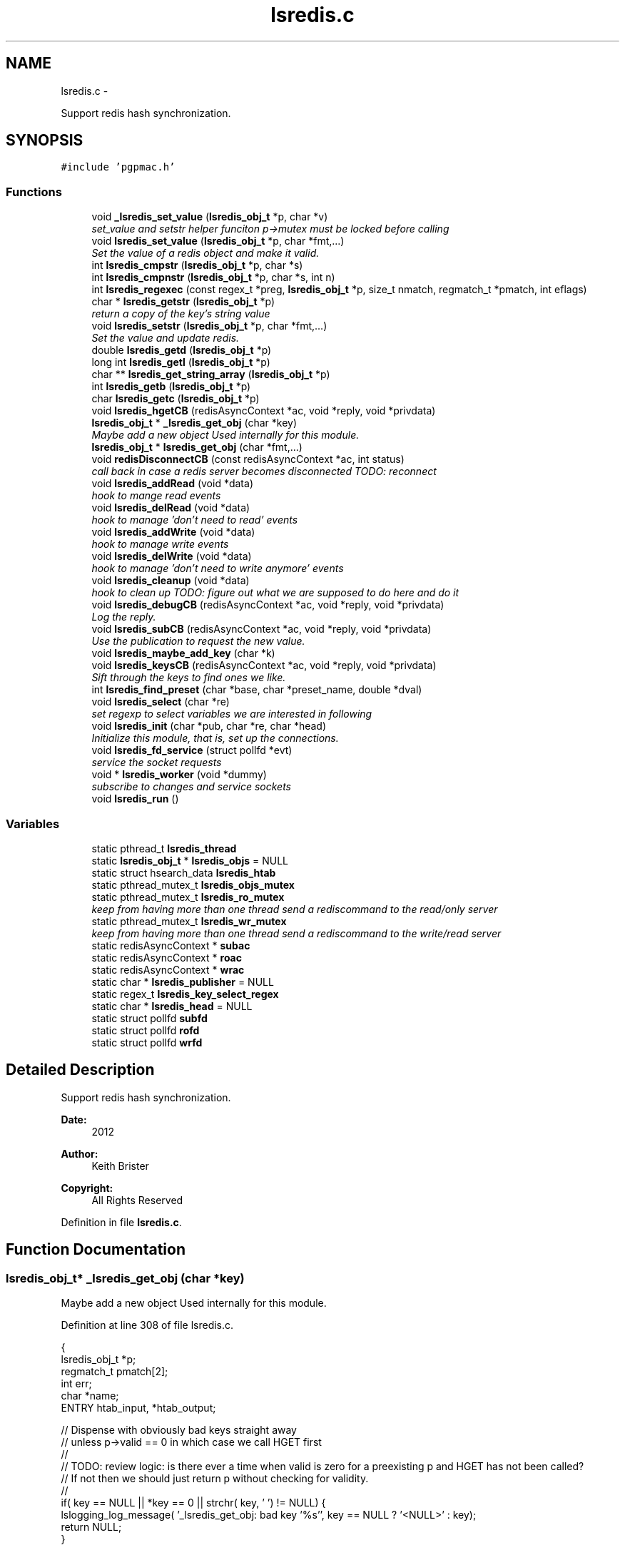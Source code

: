 .TH "lsredis.c" 3 "Sun Dec 16 2012" "LS-CAT PGPMAC" \" -*- nroff -*-
.ad l
.nh
.SH NAME
lsredis.c \- 
.PP
Support redis hash synchronization\&.  

.SH SYNOPSIS
.br
.PP
\fC#include 'pgpmac\&.h'\fP
.br

.SS "Functions"

.in +1c
.ti -1c
.RI "void \fB_lsredis_set_value\fP (\fBlsredis_obj_t\fP *p, char *v)"
.br
.RI "\fIset_value and setstr helper funciton p->mutex must be locked before calling \fP"
.ti -1c
.RI "void \fBlsredis_set_value\fP (\fBlsredis_obj_t\fP *p, char *fmt,\&.\&.\&.)"
.br
.RI "\fISet the value of a redis object and make it valid\&. \fP"
.ti -1c
.RI "int \fBlsredis_cmpstr\fP (\fBlsredis_obj_t\fP *p, char *s)"
.br
.ti -1c
.RI "int \fBlsredis_cmpnstr\fP (\fBlsredis_obj_t\fP *p, char *s, int n)"
.br
.ti -1c
.RI "int \fBlsredis_regexec\fP (const regex_t *preg, \fBlsredis_obj_t\fP *p, size_t nmatch, regmatch_t *pmatch, int eflags)"
.br
.ti -1c
.RI "char * \fBlsredis_getstr\fP (\fBlsredis_obj_t\fP *p)"
.br
.RI "\fIreturn a copy of the key's string value \fP"
.ti -1c
.RI "void \fBlsredis_setstr\fP (\fBlsredis_obj_t\fP *p, char *fmt,\&.\&.\&.)"
.br
.RI "\fISet the value and update redis\&. \fP"
.ti -1c
.RI "double \fBlsredis_getd\fP (\fBlsredis_obj_t\fP *p)"
.br
.ti -1c
.RI "long int \fBlsredis_getl\fP (\fBlsredis_obj_t\fP *p)"
.br
.ti -1c
.RI "char ** \fBlsredis_get_string_array\fP (\fBlsredis_obj_t\fP *p)"
.br
.ti -1c
.RI "int \fBlsredis_getb\fP (\fBlsredis_obj_t\fP *p)"
.br
.ti -1c
.RI "char \fBlsredis_getc\fP (\fBlsredis_obj_t\fP *p)"
.br
.ti -1c
.RI "void \fBlsredis_hgetCB\fP (redisAsyncContext *ac, void *reply, void *privdata)"
.br
.ti -1c
.RI "\fBlsredis_obj_t\fP * \fB_lsredis_get_obj\fP (char *key)"
.br
.RI "\fIMaybe add a new object Used internally for this module\&. \fP"
.ti -1c
.RI "\fBlsredis_obj_t\fP * \fBlsredis_get_obj\fP (char *fmt,\&.\&.\&.)"
.br
.ti -1c
.RI "void \fBredisDisconnectCB\fP (const redisAsyncContext *ac, int status)"
.br
.RI "\fIcall back in case a redis server becomes disconnected TODO: reconnect \fP"
.ti -1c
.RI "void \fBlsredis_addRead\fP (void *data)"
.br
.RI "\fIhook to mange read events \fP"
.ti -1c
.RI "void \fBlsredis_delRead\fP (void *data)"
.br
.RI "\fIhook to manage 'don't need to read' events \fP"
.ti -1c
.RI "void \fBlsredis_addWrite\fP (void *data)"
.br
.RI "\fIhook to manage write events \fP"
.ti -1c
.RI "void \fBlsredis_delWrite\fP (void *data)"
.br
.RI "\fIhook to manage 'don't need to write anymore' events \fP"
.ti -1c
.RI "void \fBlsredis_cleanup\fP (void *data)"
.br
.RI "\fIhook to clean up TODO: figure out what we are supposed to do here and do it \fP"
.ti -1c
.RI "void \fBlsredis_debugCB\fP (redisAsyncContext *ac, void *reply, void *privdata)"
.br
.RI "\fILog the reply\&. \fP"
.ti -1c
.RI "void \fBlsredis_subCB\fP (redisAsyncContext *ac, void *reply, void *privdata)"
.br
.RI "\fIUse the publication to request the new value\&. \fP"
.ti -1c
.RI "void \fBlsredis_maybe_add_key\fP (char *k)"
.br
.ti -1c
.RI "void \fBlsredis_keysCB\fP (redisAsyncContext *ac, void *reply, void *privdata)"
.br
.RI "\fISift through the keys to find ones we like\&. \fP"
.ti -1c
.RI "int \fBlsredis_find_preset\fP (char *base, char *preset_name, double *dval)"
.br
.ti -1c
.RI "void \fBlsredis_select\fP (char *re)"
.br
.RI "\fIset regexp to select variables we are interested in following \fP"
.ti -1c
.RI "void \fBlsredis_init\fP (char *pub, char *re, char *head)"
.br
.RI "\fIInitialize this module, that is, set up the connections\&. \fP"
.ti -1c
.RI "void \fBlsredis_fd_service\fP (struct pollfd *evt)"
.br
.RI "\fIservice the socket requests \fP"
.ti -1c
.RI "void * \fBlsredis_worker\fP (void *dummy)"
.br
.RI "\fIsubscribe to changes and service sockets \fP"
.ti -1c
.RI "void \fBlsredis_run\fP ()"
.br
.in -1c
.SS "Variables"

.in +1c
.ti -1c
.RI "static pthread_t \fBlsredis_thread\fP"
.br
.ti -1c
.RI "static \fBlsredis_obj_t\fP * \fBlsredis_objs\fP = NULL"
.br
.ti -1c
.RI "static struct hsearch_data \fBlsredis_htab\fP"
.br
.ti -1c
.RI "static pthread_mutex_t \fBlsredis_objs_mutex\fP"
.br
.ti -1c
.RI "static pthread_mutex_t \fBlsredis_ro_mutex\fP"
.br
.RI "\fIkeep from having more than one thread send a rediscommand to the read/only server \fP"
.ti -1c
.RI "static pthread_mutex_t \fBlsredis_wr_mutex\fP"
.br
.RI "\fIkeep from having more than one thread send a rediscommand to the write/read server \fP"
.ti -1c
.RI "static redisAsyncContext * \fBsubac\fP"
.br
.ti -1c
.RI "static redisAsyncContext * \fBroac\fP"
.br
.ti -1c
.RI "static redisAsyncContext * \fBwrac\fP"
.br
.ti -1c
.RI "static char * \fBlsredis_publisher\fP = NULL"
.br
.ti -1c
.RI "static regex_t \fBlsredis_key_select_regex\fP"
.br
.ti -1c
.RI "static char * \fBlsredis_head\fP = NULL"
.br
.ti -1c
.RI "static struct pollfd \fBsubfd\fP"
.br
.ti -1c
.RI "static struct pollfd \fBrofd\fP"
.br
.ti -1c
.RI "static struct pollfd \fBwrfd\fP"
.br
.in -1c
.SH "Detailed Description"
.PP 
Support redis hash synchronization\&. 

\fBDate:\fP
.RS 4
2012 
.RE
.PP
\fBAuthor:\fP
.RS 4
Keith Brister 
.RE
.PP
\fBCopyright:\fP
.RS 4
All Rights Reserved 
.RE
.PP

.PP
Definition in file \fBlsredis\&.c\fP\&.
.SH "Function Documentation"
.PP 
.SS "\fBlsredis_obj_t\fP* _lsredis_get_obj (char *key)"

.PP
Maybe add a new object Used internally for this module\&. 
.PP
Definition at line 308 of file lsredis\&.c\&.
.PP
.nf
                                            {
  lsredis_obj_t *p;
  regmatch_t pmatch[2];
  int err;
  char *name;
  ENTRY htab_input, *htab_output;

  // Dispense with obviously bad keys straight away
  // unless p->valid == 0 in which case we call HGET first
  //
  // TODO: review logic: is there ever a time when valid is zero for a preexisting p and HGET has not been called?
  //       If not then we should just return p without checking for validity\&.
  //
  if( key == NULL || *key == 0 || strchr( key, ' ') != NULL) {
    lslogging_log_message( '_lsredis_get_obj: bad key '%s'', key == NULL ? '<NULL>' : key);
    return NULL;
  }

  //  printf( '_lsredis_get_obj: received key '%s'', key);
  //  fflush( stdout);

  pthread_mutex_lock( &lsredis_objs_mutex);
  // If the key is already there then just return it
  //

  htab_input\&.key  = key;
  htab_input\&.data = NULL;
  errno = 0;
  err = hsearch_r( htab_input, FIND, &htab_output, &lsredis_htab);

  if( err == 0)
    p = NULL;
  else
    p = htab_output->data;


  if( p != NULL) {
    pthread_mutex_unlock( &lsredis_objs_mutex);
    return p;
  } else {
    // make a new one\&.
    p = calloc( 1, sizeof( lsredis_obj_t));
    if( p == NULL) {
      lslogging_log_message( '_lsredis_get_obj: Out of memory');
      exit( -1);
    }
    
    err = regexec( &lsredis_key_select_regex, key, 2, pmatch, 0);
    if( err == 0 && pmatch[1]\&.rm_so != -1) {
      p->events_name = strndup( key+pmatch[1]\&.rm_so, pmatch[1]\&.rm_eo - pmatch[1]\&.rm_so);
    } else {
      p->events_name = strdup( key);
    }
    if( p->events_name == NULL) {
      lslogging_log_message( '_lsredis_get_obj: Out of memory (events_name)');
      exit( -1);
    }

    pthread_mutex_init( &p->mutex, NULL);
    pthread_cond_init(  &p->cond, NULL);
    p->value = NULL;
    p->valid = 0;
    lsevents_send_event( '%s Invalid', p->events_name);
    p->wait_for_me = 0;
    p->key = strdup( key);
    p->hits = 0;
  
    htab_input\&.key  = p->key;
    htab_input\&.data = p;

    errno = 0;
    err = hsearch_r( htab_input, ENTER, &htab_output, &lsredis_htab);
    if( err == 0) {
      lslogging_log_message( '_lsredis_get_obj: hseach error on enter\&.  errno=%d', errno);
    } else {
      lslogging_log_message( '_lsredis_get_obj: added %s', key);
    }

    //
    // Shouldn't need the linked list unless we need to rebuild the hash table when, for example, we run out of room\&.
    // TODO: resize hash table when needed\&.
    //
    p->next = lsredis_objs;
    lsredis_objs = p;

    pthread_mutex_unlock( &lsredis_objs_mutex);

  }
  //
  // We arrive here with the valid flag lowered\&.  Go ahead and request the latest value\&.
  //
  pthread_mutex_lock( &lsredis_ro_mutex);
  redisAsyncCommand( roac, lsredis_hgetCB, p, 'HGET %s VALUE', key);
  pthread_mutex_unlock( &lsredis_ro_mutex);

  return p;
}
.fi
.SS "void _lsredis_set_value (\fBlsredis_obj_t\fP *p, char *v)"

.PP
set_value and setstr helper funciton p->mutex must be locked before calling 
.PP
Definition at line 32 of file lsredis\&.c\&.
.PP
.nf
                                                    {

  if( strlen(v) >= p->value_length) {
    if( p->value != NULL)
      free( p->value);
    p->value_length = strlen(v) + 256;
    p->value = calloc( p->value_length, sizeof( char));
    if( p->value == NULL) {
      lslogging_log_message( '_lsredis_set_value: out of memory');
      exit( -1);
    }
  }
  strcpy( p->value, v);
  p->value[p->value_length-1] = 0;
  p->dvalue = strtod( p->value, NULL);
  p->lvalue = strtol( p->value, NULL, 10);
  
  if( p->avalue != NULL) {
    char **zz;
    for( zz = p->avalue; *zz != NULL; zz++)
      free( zz);
    free( p->avalue);
  }
  p->avalue = lspg_array2ptrs( p->value);
  switch( *(p->value)) {
      case 'T':
      case 't':
      case 'Y':
      case 'y':
      case '1':
        p->bvalue = 1;
      break;

      case 'F':
      case 'f':
      case 'N':
      case 'n':
      case '0':
        p->bvalue = 0;
      break;

      default:
        p->bvalue = -1;         // a little unusual for a null value to be -1
    }

  p->cvalue = *(p->value);
  p->valid = 1;

  lsevents_send_event( '%s Valid', p->events_name);
}
.fi
.SS "void lsredis_addRead (void *data)"

.PP
hook to mange read events 
.PP
Definition at line 444 of file lsredis\&.c\&.
.PP
.nf
                                  {
  struct pollfd *pfd;
  pfd = (struct pollfd *)data;
  pfd->events |= POLLIN;
}
.fi
.SS "void lsredis_addWrite (void *data)"

.PP
hook to manage write events 
.PP
Definition at line 460 of file lsredis\&.c\&.
.PP
.nf
                                   {
  struct pollfd *pfd;
  pfd = (struct pollfd *)data;
  pfd->events |= POLLOUT;
}
.fi
.SS "void lsredis_cleanup (void *data)"

.PP
hook to clean up TODO: figure out what we are supposed to do here and do it 
.PP
Definition at line 477 of file lsredis\&.c\&.
.PP
.nf
                                  {
  struct pollfd *pfd;
  pfd = (struct pollfd *)data;
  pfd->events &= ~(POLLOUT | POLLIN);
  pfd->fd = -1;
}
.fi
.SS "int lsredis_cmpnstr (\fBlsredis_obj_t\fP *p, char *s, intn)"

.PP
Definition at line 117 of file lsredis\&.c\&.
.PP
.nf
                                                       {
  int rtn;
  pthread_mutex_lock( &p->mutex);
  while( p->valid == 0)
    pthread_cond_wait( &p->cond, &p->mutex);
  
  rtn = strncmp( p->value, s, n);
  pthread_mutex_unlock( &p->mutex);
  return rtn;
}
.fi
.SS "int lsredis_cmpstr (\fBlsredis_obj_t\fP *p, char *s)"

.PP
Definition at line 106 of file lsredis\&.c\&.
.PP
.nf
                                               {
  int rtn;
  pthread_mutex_lock( &p->mutex);
  while( p->valid == 0)
    pthread_cond_wait( &p->cond, &p->mutex);
  
  rtn = strcmp( p->value, s);
  pthread_mutex_unlock( &p->mutex);
  return rtn;
}
.fi
.SS "void lsredis_debugCB (redisAsyncContext *ac, void *reply, void *privdata)"

.PP
Log the reply\&. 
.PP
Definition at line 487 of file lsredis\&.c\&.
.PP
.nf
                                                                          {
  static int indentlevel = 0;
  redisReply *r;
  int i;

  r = (redisReply *)reply;

  if( r == NULL) {
    lslogging_log_message( 'Null reply\&.  Odd');
    return;
  }

  switch( r->type) {
  case REDIS_REPLY_STATUS:
    lslogging_log_message( '%*sSTATUS: %s', indentlevel*4,'', r->str);
    break;

  case REDIS_REPLY_ERROR:
    lslogging_log_message( '%*sERROR: %s', indentlevel*4, '', r->str);
    break;

  case REDIS_REPLY_INTEGER:
    lslogging_log_message( '%*sInteger: %lld', indentlevel*4, '', r->integer);
    break;

  case REDIS_REPLY_NIL:
    lslogging_log_message( '%*s(nil)', indentlevel*4, '');
    break;

  case REDIS_REPLY_STRING:
    lslogging_log_message( '%*sSTRING: %s', indentlevel*4, '', r->str);
    break;

  case REDIS_REPLY_ARRAY:
    lslogging_log_message( '%*sARRAY of %d elements', indentlevel*4, '', (int)r->elements);
    indentlevel++;
    for( i=0; i<r->elements; i++)
      lsredis_debugCB( ac, r->element[i], NULL);
    indentlevel--;
    break;

  default:
    lslogging_log_message( '%*sUnknown type %d', indentlevel*4,'', r->type);

  }
}
.fi
.SS "void lsredis_delRead (void *data)"

.PP
hook to manage 'don't need to read' events 
.PP
Definition at line 452 of file lsredis\&.c\&.
.PP
.nf
                                  {
  struct pollfd *pfd;
  pfd = (struct pollfd *)data;
  pfd->events &= ~POLLIN;
}
.fi
.SS "void lsredis_delWrite (void *data)"

.PP
hook to manage 'don't need to write anymore' events 
.PP
Definition at line 468 of file lsredis\&.c\&.
.PP
.nf
                                   {
  struct pollfd *pfd;
  pfd = (struct pollfd *)data;
  pfd->events &= ~POLLOUT;
}
.fi
.SS "void lsredis_fd_service (struct pollfd *evt)"

.PP
service the socket requests 
.PP
Definition at line 843 of file lsredis\&.c\&.
.PP
.nf
                                             {
  if( evt->fd == subac->c\&.fd) {
    if( evt->revents & POLLIN)
      redisAsyncHandleRead( subac);
    if( evt->revents & POLLOUT)
      redisAsyncHandleWrite( subac);
  }
  if( evt->fd == roac->c\&.fd) {
    if( evt->revents & POLLIN)
      redisAsyncHandleRead( roac);
    if( evt->revents & POLLOUT)
      redisAsyncHandleWrite( roac);
  }
  if( evt->fd == wrac->c\&.fd) {
    if( evt->revents & POLLIN)
      redisAsyncHandleRead( wrac);
    if( evt->revents & POLLOUT)
      redisAsyncHandleWrite( wrac);
  }
}
.fi
.SS "int lsredis_find_preset (char *base, char *preset_name, double *dval)"

.PP
Definition at line 694 of file lsredis\&.c\&.
.PP
.nf
                                                                      {
  char s[512];
  int i;
  int err;
  ENTRY htab_input, *htab_output;
  lsredis_obj_t *p;

  i = 0;
  for( i=0; i<1024; i++) {
    snprintf( s, sizeof( s)-1, '%s\&.%s\&.presets\&.%d\&.name', lsredis_head, base, i);
    s[sizeof(s)-1] = 0;
    htab_input\&.key  = s;
    htab_input\&.data = NULL;
    err = hsearch_r( htab_input, FIND, &htab_output, &lsredis_htab);
    if( err == 0) {
      // We've run out of names to look for: done
      lslogging_log_message( 'lsredis_find_preset: no preset for motor %s named '%s'', base, preset_name);
      *dval = 0\&.0;
      return 0;
    }

    // Check if we have a match
    p = htab_output->data;
    if( lsredis_cmpstr( p, preset_name)==0) {
      // got a match, now look for the position
      snprintf( s, sizeof( s)-1, '%s\&.%s\&.presets\&.%d\&.position', lsredis_head, base, i);
      s[sizeof(s)-1] = 0;
      htab_input\&.key = s;
      htab_input\&.data = NULL;
      err = hsearch_r( htab_input, FIND, &htab_output, &lsredis_htab);
      if( err == 0) {
        // Name but not position? odd\&.
        lslogging_log_message( 'lsredis_find_preset: Error, motor %s preset '%s' has no position defined', base, preset_name);
        *dval = 0\&.0;
        return 0;
      }
      p = htab_output->data;
      *dval = lsredis_getd( p);
      return 1;
    }
  }
  // How'd we get here?
  // did someone really define that many presets?  And then looked for one that's not there?
  *dval = 0;
  return 0;
}
.fi
.SS "\fBlsredis_obj_t\fP* lsredis_get_obj (char *fmt, \&.\&.\&.)"

.PP
Definition at line 407 of file lsredis\&.c\&.
.PP
.nf
                                                {
  lsredis_obj_t *rtn;
  va_list arg_ptr;
  char k[512];
  char *kp;
  int nkp;

  va_start( arg_ptr, fmt);
  vsnprintf( k, sizeof(k)-1, fmt, arg_ptr);
  k[sizeof(k)-1] = 0;
  va_end( arg_ptr);

  nkp = strlen(k) + strlen( lsredis_head) + 16;         // 16 is overkill\&. I know\&. Get over it\&.
  kp = calloc( nkp, sizeof( char));
  if( kp == NULL) {
    lslogging_log_message( 'lsredis_get_obj: Out of memory');
    exit( -1);
  }
  
  snprintf( kp, nkp-1, '%s\&.%s', lsredis_head, k);
  kp[nkp-1] = 0;
  rtn = _lsredis_get_obj( kp);
  free( kp);
  return rtn;
}
.fi
.SS "char** lsredis_get_string_array (\fBlsredis_obj_t\fP *p)"

.PP
Definition at line 236 of file lsredis\&.c\&.
.PP
.nf
                                                   {
  char **rtn;

  pthread_mutex_lock( &p->mutex);
  while( p->valid == 0)
    pthread_cond_wait( &p->cond, &p->mutex);

  rtn = p->avalue;
  pthread_mutex_unlock( &p->mutex);
  
  return rtn;
}
.fi
.SS "int lsredis_getb (\fBlsredis_obj_t\fP *p)"

.PP
Definition at line 249 of file lsredis\&.c\&.
.PP
.nf
                                    {
  int rtn;

  pthread_mutex_lock( &p->mutex);
  while( p->valid == 0)
    pthread_cond_wait( &p->cond, &p->mutex);

  rtn = p->bvalue;
  pthread_mutex_unlock( &p->mutex);
  
  return rtn;
}  
.fi
.SS "char lsredis_getc (\fBlsredis_obj_t\fP *p)"

.PP
Definition at line 262 of file lsredis\&.c\&.
.PP
.nf
                                     {
  int rtn;

  pthread_mutex_lock( &p->mutex);
  while( p->valid == 0)
    pthread_cond_wait( &p->cond, &p->mutex);

  rtn = p->cvalue;
  pthread_mutex_unlock( &p->mutex);
  
  return rtn;
}  
.fi
.SS "double lsredis_getd (\fBlsredis_obj_t\fP *p)"

.PP
Definition at line 210 of file lsredis\&.c\&.
.PP
.nf
                                       {
  double rtn;

  pthread_mutex_lock( &p->mutex);
  while( p->valid == 0)
    pthread_cond_wait( &p->cond, &p->mutex);

  rtn = p->dvalue;
  pthread_mutex_unlock( &p->mutex);
  
  return rtn;
}
.fi
.SS "long int lsredis_getl (\fBlsredis_obj_t\fP *p)"

.PP
Definition at line 223 of file lsredis\&.c\&.
.PP
.nf
                                         {
  long int rtn;

  pthread_mutex_lock( &p->mutex);
  while( p->valid == 0)
    pthread_cond_wait( &p->cond, &p->mutex);

  rtn = p->lvalue;
  pthread_mutex_unlock( &p->mutex);
  
  return rtn;
}  
.fi
.SS "char* lsredis_getstr (\fBlsredis_obj_t\fP *p)"

.PP
return a copy of the key's string value 
.PP
Definition at line 141 of file lsredis\&.c\&.
.PP
.nf
                                        {
  char *rtn;

  //
  // Have to use strdup since we cannot guarantee that p->value won't be freed while the caller is still using it
  //
  pthread_mutex_lock( &p->mutex);
  while( p->valid == 0)
    pthread_cond_wait( &p->cond, &p->mutex);

  rtn = strdup(p->value);
  pthread_mutex_unlock( &p->mutex);
  return rtn;
}
.fi
.SS "void lsredis_hgetCB (redisAsyncContext *ac, void *reply, void *privdata)"

.PP
Definition at line 275 of file lsredis\&.c\&.
.PP
.nf
                                                                         {
  redisReply *r;
  lsredis_obj_t *p;

  r = reply;
  p =  privdata;

  lslogging_log_message( 'hgetCB: %s %s', p == NULL ? '<NULL>' : p->key, r->type == REDIS_REPLY_STRING ? r->str : 'Non-string value\&.  Why?');

  //
  // Apparently this item does not exist
  // Just set it to an empty string so at least other apps will have the same behaviour as us
  // TODO: figure out a better way to deal with missing key/values
  //
  if( p != NULL && r->type == REDIS_REPLY_NIL) {
    lsredis_setstr( p, '');
    return;
  }

  if( p != NULL && r->type == REDIS_REPLY_STRING && r->str != NULL) {
    pthread_mutex_lock( &p->mutex);

    _lsredis_set_value( p, r->str);

    pthread_cond_signal( &p->cond);
    pthread_mutex_unlock( &p->mutex);
  }
}
.fi
.SS "void lsredis_init (char *pub, char *re, char *head)"

.PP
Initialize this module, that is, set up the connections\&. \fBParameters:\fP
.RS 4
\fIpub\fP Publish under this (unique) name 
.br
\fIre\fP Regular expression to select keys we want to mirror 
.br
\fIhead\fP Prepend this (+ a dot) to the beginning of requested objects 
.RE
.PP

.PP
Definition at line 775 of file lsredis\&.c\&.
.PP
.nf
                                                    {

  int err;

  err = hcreate_r( 8192, &lsredis_htab);
  if( err == 0) {
    lslogging_log_message( 'lsredis_init: Cannot create hash table\&.  Really bad things are going to happen\&.  hcreate_r returnd %d', err);
  }



  lsredis_head = strdup( head);
  lsredis_publisher = strdup( pub);

  pthread_mutex_init( &lsredis_objs_mutex, NULL);
  pthread_mutex_init( &lsredis_ro_mutex, NULL);
  pthread_mutex_init( &lsredis_wr_mutex, NULL);

  subac = redisAsyncConnect('127\&.0\&.0\&.1', 6379);
  if( subac->err) {
    lslogging_log_message( 'Error: %s', subac->errstr);
  }

  subfd\&.fd           = subac->c\&.fd;
  subfd\&.events       = 0;
  subac->ev\&.data     = &subfd;
  subac->ev\&.addRead  = lsredis_addRead;
  subac->ev\&.delRead  = lsredis_delRead;
  subac->ev\&.addWrite = lsredis_addWrite;
  subac->ev\&.delWrite = lsredis_delWrite;
  subac->ev\&.cleanup  = lsredis_cleanup;

  roac = redisAsyncConnect('127\&.0\&.0\&.1', 6379);
  if( roac->err) {
    lslogging_log_message( 'Error: %s', roac->errstr);
  }

  rofd\&.fd           = roac->c\&.fd;
  rofd\&.events       = 0;
  roac->ev\&.data     = &rofd;
  roac->ev\&.addRead  = lsredis_addRead;
  roac->ev\&.delRead  = lsredis_delRead;
  roac->ev\&.addWrite = lsredis_addWrite;
  roac->ev\&.delWrite = lsredis_delWrite;
  roac->ev\&.cleanup  = lsredis_cleanup;

  wrac = redisAsyncConnect('10\&.1\&.0\&.3', 6379);
  if( wrac->err) {
    lslogging_log_message( 'Error: %s', wrac->errstr);
  }

  wrfd\&.fd           = wrac->c\&.fd;
  wrfd\&.events       = 0;
  wrac->ev\&.data     = &wrfd;
  wrac->ev\&.addRead  = lsredis_addRead;
  wrac->ev\&.delRead  = lsredis_delRead;
  wrac->ev\&.addWrite = lsredis_addWrite;
  wrac->ev\&.delWrite = lsredis_delWrite;
  wrac->ev\&.cleanup  = lsredis_cleanup;

  lsredis_select( re);
}
.fi
.SS "void lsredis_keysCB (redisAsyncContext *ac, void *reply, void *privdata)"

.PP
Sift through the keys to find ones we like\&. Add them to our list of followed objects 
.PP
Definition at line 673 of file lsredis\&.c\&.
.PP
.nf
                                                                         {
  redisReply *r;
  int i;
  
  r = reply;
  if( r->type != REDIS_REPLY_ARRAY) {
    lslogging_log_message( 'lsredis_keysCB: exepected array\&.\&.\&.');
    lsredis_debugCB( ac, reply, privdata);
    return;
  }
  
  for( i=0; i<r->elements; i++) {
    if( r->element[i]->type != REDIS_REPLY_STRING) {
      lslogging_log_message( 'lsredis_keysCB: exected string\&.\&.\&.');
      lsredis_debugCB( ac, r->element[i], privdata);
    } else {
      lsredis_maybe_add_key( r->element[i]->str);
    }
  }
}
.fi
.SS "void lsredis_maybe_add_key (char *k)"

.PP
Definition at line 665 of file lsredis\&.c\&.
.PP
.nf
                                     {
  if( regexec( &lsredis_key_select_regex, k, 0, NULL, 0) == 0) {
    _lsredis_get_obj( k);
  }
}
.fi
.SS "int lsredis_regexec (const regex_t *preg, \fBlsredis_obj_t\fP *p, size_tnmatch, regmatch_t *pmatch, inteflags)"

.PP
Definition at line 128 of file lsredis\&.c\&.
.PP
.nf
                                                                                                           {
  int rtn;

  pthread_mutex_lock( &p->mutex);
  while( p->valid == 0) 
    pthread_cond_wait( &p->cond, &p->mutex);

  rtn = regexec( preg, p->value, nmatch, pmatch, eflags);

  pthread_mutex_unlock( &p->mutex);
}
.fi
.SS "void lsredis_run ()"

.PP
Definition at line 916 of file lsredis\&.c\&.
.PP
.nf
                   {
  pthread_create( &lsredis_thread, NULL, lsredis_worker, NULL);
}
.fi
.SS "void lsredis_select (char *re)"

.PP
set regexp to select variables we are interested in following Note that redis only supports glob matching while we'd prefer something a tad more useful\&. See http://xkcd.com/208 
.PP
Definition at line 749 of file lsredis\&.c\&.
.PP
.nf
                               {
  int err;
  char *errmsg;
  int  nerrmsg;

  err = regcomp( &lsredis_key_select_regex, re, REG_EXTENDED);
  if( err != 0) {
    nerrmsg = regerror( err, &lsredis_key_select_regex, NULL, 0);
    if( nerrmsg > 0) {
      errmsg = calloc( nerrmsg, sizeof( char));
      nerrmsg = regerror( err, &lsredis_key_select_regex, errmsg, nerrmsg);
      lslogging_log_message( 'lsredis_select: %s', errmsg);
      free( errmsg);
    }
  }
  
  pthread_mutex_lock( &lsredis_ro_mutex);
  redisAsyncCommand( roac, lsredis_keysCB, NULL, 'KEYS *');
  pthread_mutex_unlock( &lsredis_ro_mutex);
}
.fi
.SS "void lsredis_set_value (\fBlsredis_obj_t\fP *p, char *fmt, \&.\&.\&.)"

.PP
Set the value of a redis object and make it valid\&. Called by mgetCB to set the value as it is in redis Maybe TODO: we've arbitrarily set the maximum size of a value here\&. Although I cannot imagine needed bigger values it would not be a big deal to enable it\&. 
.PP
Definition at line 88 of file lsredis\&.c\&.
.PP
.nf
                                                          {
  va_list arg_ptr;
  char v[512];
  
  va_start( arg_ptr, fmt);
  vsnprintf( v, sizeof(v)-1, fmt, arg_ptr);
  va_end( arg_ptr);

  v[sizeof(v)-1] = 0;

  pthread_mutex_lock( &p->mutex);

  _lsredis_set_value( p, v);

  pthread_cond_signal( &p->cond);
  pthread_mutex_unlock( &p->mutex);
}
.fi
.SS "void lsredis_setstr (\fBlsredis_obj_t\fP *p, char *fmt, \&.\&.\&.)"

.PP
Set the value and update redis\&. Note that lsredis_set_value sets the value based on redis while here we set redis based on the value Arbitray maximum string length set here\&. TODO: Probably this limit should be removed at some point\&.
.PP
redisAsyncCommandArgv used instead of redisAsyncCommand 'cause it's easier (and possible) to deal with strings that would otherwise cause hiredis to emit a bad command, like those containing spaces\&. < invalidate the current value: set_value will fix this and signal waiting threads
.PP
< up the count of times we need to see ourselves published before we start listening to others again
.PP
< key is 'immutable' (not really a C feature)\&. In any case no one is going to be changing it so it's cool to read it without mutex protection\&.
.PP
< redisAsyncCommandArgv shouldn't need to access this after it's made up it's packet (before it returns) so we should be OK with this location disappearing soon\&. 
.PP
Definition at line 166 of file lsredis\&.c\&.
.PP
.nf
                                                       {
  va_list arg_ptr;
  char v[512];
  char *argv[4];

  va_start( arg_ptr, fmt);
  vsnprintf( v, sizeof(v)-1, fmt, arg_ptr);
  v[sizeof(v)-1] = 0;
  va_end( arg_ptr);
  
  pthread_mutex_lock(   &p->mutex);

  if( p->valid && strcmp( v, p->value) == 0) {
    // nothing to do
    pthread_mutex_unlock( &p->mutex);
    return;
  }

  p->valid       = 0;                                           
  lsevents_send_event( '%s Invalid', p->events_name);
  p->wait_for_me++;                                             


  argv[0] = 'HSET';
  argv[1] = p->key;     
  argv[2] = 'VALUE';
  argv[3] = v;          

  pthread_mutex_lock( &lsredis_wr_mutex);
  redisAsyncCommand( wrac, NULL, NULL, 'MULTI');
  redisAsyncCommandArgv( wrac, NULL, NULL, 4, (const char **)argv, NULL);

  redisAsyncCommand( wrac, NULL, NULL, 'PUBLISH %s %s', lsredis_publisher, p->key);
  redisAsyncCommand( wrac, NULL, NULL, 'EXEC');
  pthread_mutex_unlock( &lsredis_wr_mutex);

  // Assume redis will take exactly the value we sent it
  //
  _lsredis_set_value( p, v);
  pthread_cond_signal( &p->cond);
  pthread_mutex_unlock( &p->mutex);
}
.fi
.SS "void lsredis_subCB (redisAsyncContext *ac, void *reply, void *privdata)"

.PP
Use the publication to request the new value\&. 
.PP
Definition at line 539 of file lsredis\&.c\&.
.PP
.nf
                                                                        {
  redisReply *r;
  lsredis_obj_t *p, *last, *last2;
  char *k;
  char *publisher;
  ENTRY htab_input, *htab_output;
  int err;

  r = (redisReply *)reply;

  // Ignore our psubscribe reply
  //
  if( r->type == REDIS_REPLY_ARRAY && r->elements == 3 && r->element[0]->type == REDIS_REPLY_STRING && strcmp( r->element[0]->str, 'psubscribe')==0)
    return;

  // But log other stuff we don't understand
  //
  if( r->type != REDIS_REPLY_ARRAY ||
      r->elements != 4 ||
      r->element[3]->type != REDIS_REPLY_STRING ||
      r->element[2]->type != REDIS_REPLY_STRING) {

    lslogging_log_message( 'lsredis_subCB: unexpected reply');
    lsredis_debugCB( ac, reply, privdata);
    return;
  }

  //
  // Ignore obvious junk
  //
  k = r->element[3]->str;

  if( k == NULL || *k == 0)
    return;
  
  //
  // see if we care
  //
  if( regexec( &lsredis_key_select_regex, k, 0, NULL, 0) == 0) {
    //
    // We should know about this one
    //
    pthread_mutex_lock( &lsredis_objs_mutex);

    
    htab_input\&.key  = k;
    htab_input\&.data = NULL;

    errno = 0;
    err = hsearch_r( htab_input, FIND, &htab_output, &lsredis_htab);
    if( err == 0 && errno == ESRCH)
      p = NULL;
    else
      p = htab_output->data;
      
    /*  
    last  = NULL;
    last2 = NULL;
    for( p=lsredis_objs; p != NULL; p = p->next) {
      if( strcmp( p->key, k) == 0) {
        p->hits++;
        //
        // Maybe reorder our list so the most often updated objects
        // eventually bump up to the beginning of the list\&.
        // That 'hits+4' keeps us from oscillating when objects are accessed equally
        //
        if( last != NULL && last->hits < p->hits+4) {
          last->next = p->next;
          p->next    = last;
          if( last2 != NULL)
            last2->next = p;
          else
            lsredis_objs = p;
        }
        break;
      }
      last2 = last;
      last  = p;
    } 
    */
   
    pthread_mutex_unlock( &lsredis_objs_mutex);

    if( p == NULL) {
      //
      // Regardless of who the publisher is, apparently there is a key we've not seen before
      //
      _lsredis_get_obj( k);
    } else {
      // Look who's talk'n
      publisher = r->element[2]->str;

      pthread_mutex_lock( &p->mutex);
      if( p->wait_for_me) {
        //
        // see if we are done waiting
        //
        if( strcmp( publisher, lsredis_publisher)==0)
          p->wait_for_me--;

        pthread_mutex_unlock( &p->mutex);
        //
        // Don't get a new value, either we set it last or we are still waiting for redis to report
        // our publication
        //
        return;
      }

      // Here we know our value is out of date
      //
      p->valid = 0;
      lsevents_send_event( '%s Invalid', p->events_name);
      pthread_mutex_unlock( &p->mutex);

      //
      // We shouldn't get here if wait_for_me is zero and we are the publisher\&.
      // If somehow we did (ie we did an hset with out incrementing wait_for_me or if we published too many times), it shouldn't hurt to get the value again\&.
      //
      pthread_mutex_lock( &lsredis_ro_mutex);
      redisAsyncCommand( roac, lsredis_hgetCB, p, 'HGET %s VALUE', k);
      pthread_mutex_unlock( &lsredis_ro_mutex);
    }
  }
}
.fi
.SS "void* lsredis_worker (void *dummy)"

.PP
subscribe to changes and service sockets < array of pollfd's for the poll function, one entry per connection
.PP
< number of active elements in fda
.PP
< poll timeout, in millisecs (of course) 
.PP
Definition at line 867 of file lsredis\&.c\&.
.PP
.nf
                                    {
  static struct pollfd fda[3];          
  static int nfda = 0;                  
  static int poll_timeout_ms = -1;      
  int pollrtn;
  int i;

  pthread_mutex_lock( &lsredis_ro_mutex);
  if( redisAsyncCommand( subac, lsredis_subCB, NULL, 'PSUBSCRIBE REDIS_KV_CONNECTOR UI*') == REDIS_ERR) {
    lslogging_log_message( 'Error sending PSUBSCRIBE command');
  }
  pthread_mutex_unlock( &lsredis_ro_mutex);

  
  while(1) {
    nfda = 0;

    if( subfd\&.fd != -1) {
      fda[nfda]\&.fd      = subfd\&.fd;
      fda[nfda]\&.events  = subfd\&.events;
      fda[nfda]\&.revents = 0;
      nfda++;
    }

    if( rofd\&.fd != -1) {
      fda[nfda]\&.fd      = rofd\&.fd;
      fda[nfda]\&.events  = rofd\&.events;
      fda[nfda]\&.revents = 0; 
     nfda++;
    }

    if( wrfd\&.fd != -1) {
      fda[nfda]\&.fd      = wrfd\&.fd;
      fda[nfda]\&.events  = wrfd\&.events;
      fda[nfda]\&.revents = 0;
      nfda++;
    }

    pollrtn = poll( fda, nfda, poll_timeout_ms);

    for( i=0; i<nfda; i++) {
      if( fda[i]\&.revents) {
        lsredis_fd_service( &(fda[i]));
      }
    }
  }
}
.fi
.SS "void redisDisconnectCB (const redisAsyncContext *ac, intstatus)"

.PP
call back in case a redis server becomes disconnected TODO: reconnect 
.PP
Definition at line 436 of file lsredis\&.c\&.
.PP
.nf
                                                                {
  if( status != REDIS_OK) {
    lslogging_log_message( 'lsredis: Disconnected with status %d', status);
  }
}
.fi
.SH "Variable Documentation"
.PP 
.SS "char* lsredis_head = NULL\fC [static]\fP"

.PP
Definition at line 23 of file lsredis\&.c\&.
.SS "struct hsearch_data lsredis_htab\fC [static]\fP"

.PP
Definition at line 12 of file lsredis\&.c\&.
.SS "regex_t lsredis_key_select_regex\fC [static]\fP"

.PP
Definition at line 22 of file lsredis\&.c\&.
.SS "\fBlsredis_obj_t\fP* lsredis_objs = NULL\fC [static]\fP"

.PP
Definition at line 11 of file lsredis\&.c\&.
.SS "pthread_mutex_t lsredis_objs_mutex\fC [static]\fP"

.PP
Definition at line 13 of file lsredis\&.c\&.
.SS "char* lsredis_publisher = NULL\fC [static]\fP"

.PP
Definition at line 21 of file lsredis\&.c\&.
.SS "pthread_mutex_t lsredis_ro_mutex\fC [static]\fP"

.PP
keep from having more than one thread send a rediscommand to the read/only server 
.PP
Definition at line 14 of file lsredis\&.c\&.
.SS "pthread_t lsredis_thread\fC [static]\fP"

.PP
Definition at line 9 of file lsredis\&.c\&.
.SS "pthread_mutex_t lsredis_wr_mutex\fC [static]\fP"

.PP
keep from having more than one thread send a rediscommand to the write/read server 
.PP
Definition at line 15 of file lsredis\&.c\&.
.SS "redisAsyncContext* roac\fC [static]\fP"

.PP
Definition at line 18 of file lsredis\&.c\&.
.SS "struct pollfd rofd\fC [static]\fP"

.PP
Definition at line 26 of file lsredis\&.c\&.
.SS "redisAsyncContext* subac\fC [static]\fP"

.PP
Definition at line 17 of file lsredis\&.c\&.
.SS "struct pollfd subfd\fC [static]\fP"

.PP
Definition at line 25 of file lsredis\&.c\&.
.SS "redisAsyncContext* wrac\fC [static]\fP"

.PP
Definition at line 19 of file lsredis\&.c\&.
.SS "struct pollfd wrfd\fC [static]\fP"

.PP
Definition at line 27 of file lsredis\&.c\&.
.SH "Author"
.PP 
Generated automatically by Doxygen for LS-CAT PGPMAC from the source code\&.
